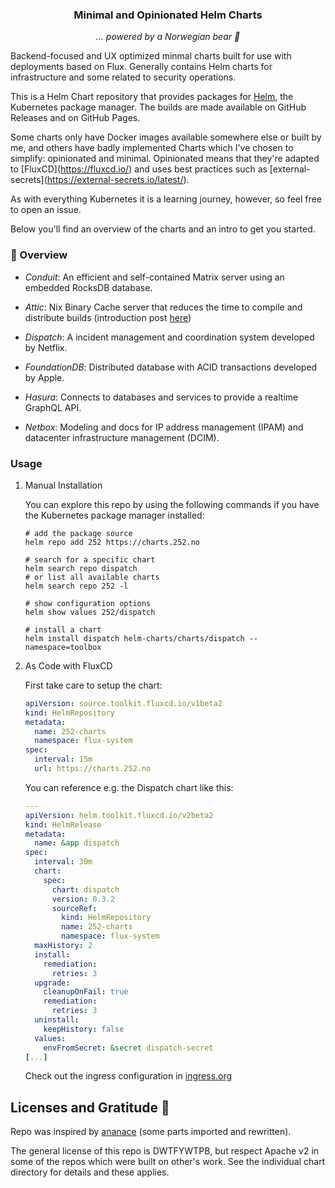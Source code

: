 #+DATE:  2023-10-18

#+BEGIN_HTML
<p>
<div align="center">
  <img src="https://helm.sh/img/helm.svg" align="center" width="144px" height="144px"/>
  <h3>Minimal and Opinionated Helm Charts</h3>
  <p><i>... powered by a Norwegian bear 🐻</i></p>
</div>
<p />

<div align="center">
  <a href="https://github.com/tommy-skaug/charts/actions/workflows/build-and-publish.yml">
    <img src="https://github.com/tommy-skaug/charts/actions/workflows/build-and-publish.yml/badge.svg" alt="Relases building" />
  </a>

  <a href="https://github.com/tommy-skaug/charts/actions/workflows/pages/pages-build-deployment">
    <img src="https://github.com/tommy-skaug/charts/actions/workflows/pages/pages-build-deployment/badge.svg" alt="Index Updates" />
  </a>
</div>
</p>
<p />
#+END_HTML

Backend-focused and UX optimized minmal charts built for use with deployments based on Flux. Generally 
contains Helm charts for infrastructure and some related to security operations.

This is a Helm Chart repository that provides packages for [[https://helm.sh/][Helm]], the Kubernetes
package manager. The builds are made available on GitHub Releases and on GitHub Pages. 

Some charts only have Docker images available somewhere else or built by me, and others have badly
implemented Charts which I've chosen to simplify: opinionated and minimal. Opinionated means that
they're adapted to [FluxCD](https://fluxcd.io/) and uses best practices such as [external-secrets](https://external-secrets.io/latest/). 

As with everything Kubernetes it is a learning journey, however, so feel free to open an issue.

Below you'll find an overview of the charts and an intro to get you started.

*** 📖 Overview

- [[charts/conduit][Conduit]]: An efficient and self-contained Matrix server using an embedded RocksDB 
  database.

- [[charts/attic][Attic]]: Nix Binary Cache server that reduces the time to compile and distribute 
  builds (introduction post [[https://discourse.nixos.org/t/introducing-attic-a-self-hostable-nix-binary-cache-server/24343][here]])

- [[charts/][Dispatch]]: A incident management and coordination system developed by Netflix.

- [[charts/foundationdb][FoundationDB]]: Distributed database with ACID transactions developed by Apple.

- [[charts/hasura-engine][Hasura]]: Connects to databases and services to provide a realtime GraphQL API.

- [[charts/netbox][Netbox]]: Modeling and docs for IP address management (IPAM) and datacenter 
  infrastructure management (DCIM).

*** Usage

**** Manual Installation

You can explore this repo by using the following commands if you have the Kubernetes package manager
 installed:

#+BEGIN_SRC shell
# add the package source
helm repo add 252 https://charts.252.no

# search for a specific chart
helm search repo dispatch
# or list all available charts
helm search repo 252 -l 

# show configuration options
helm show values 252/dispatch

# install a chart
helm install dispatch helm-charts/charts/dispatch --namespace=toolbox
#+END_SRC

**** As Code with FluxCD

First take care to setup the chart:

#+BEGIN_SRC yaml
apiVersion: source.toolkit.fluxcd.io/v1beta2
kind: HelmRepository
metadata:
  name: 252-charts
  namespace: flux-system
spec:
  interval: 15m
  url: https://charts.252.no
#+END_SRC

You can reference e.g. the Dispatch chart like this:

#+BEGIN_SRC yaml
---
apiVersion: helm.toolkit.fluxcd.io/v2beta2
kind: HelmRelease
metadata:
  name: &app dispatch
spec:
  interval: 30m
  chart:
    spec:
      chart: dispatch
      version: 0.3.2
      sourceRef:
        kind: HelmRepository
        name: 252-charts
        namespace: flux-system
  maxHistory: 2
  install:
    remediation:
      retries: 3
  upgrade:
    cleanupOnFail: true
    remediation:
      retries: 3
  uninstall:
    keepHistory: false
  values:
    envFromSecret: &secret dispatch-secret
[...]
#+END_SRC

Check out the ingress configuration in [[./docs/ingress.org][ingress.org]]

** Licenses and Gratitude 🤩

Repo was inspired by [[https://gitlab.com/ananace/charts][ananace]] (some parts imported and rewritten).

The general license of this repo is DWTFYWTPB, but respect Apache v2 in some of the repos which were 
built on other's work. See the individual chart directory for details and these applies.
